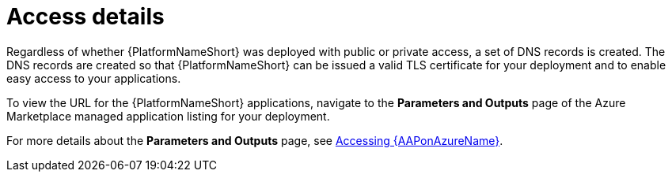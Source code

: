 [id="proc-azure-nw-access-details_{context}"]

= Access details

Regardless of whether {PlatformNameShort} was deployed with public or private access, 
a set of DNS records is created.
The DNS records are created so that {PlatformNameShort} can be issued a valid TLS certificate for your deployment and to enable easy access to your applications.

To view the URL for the {PlatformNameShort} applications, navigate to the *Parameters and Outputs* page of the Azure Marketplace managed application listing for your deployment.

For more details about the *Parameters and Outputs* page, see
xref:proc-azure-accessing-aap_azure-connecting-to-aap[Accessing {AAPonAzureName}].

